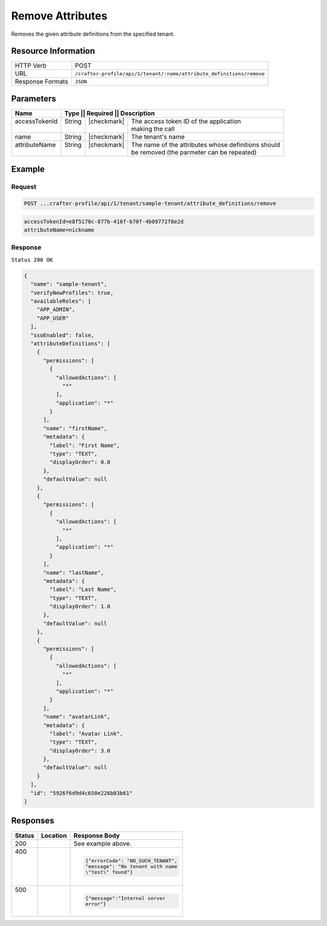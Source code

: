 
.. .. include:: /includes/unicode-checkmark.rst

.. _crafter-profile-api-tenant-attributes-remove:

=================
Remove Attributes
=================

Removes the given attribute definitions from the specified tenant.

--------------------
Resource Information
--------------------

+-----------------------+------------------------------------------------------------------------+
|| HTTP Verb            || POST                                                                  |
+-----------------------+------------------------------------------------------------------------+
|| URL                  || ``/crafter-profile/api/1/tenant/:name/attribute_definitions/remove``  |
+-----------------------+------------------------------------------------------------------------+
|| Response Formats     || ``JSON``                                                              |
+-----------------------+------------------------------------------------------------------------+

----------
Parameters
----------

+----------------+----------+---------------+-----------------------------------------------------+
|| Name          || Type   || Required     || Description                                         |
+================+=========+===============+======================================================+
|| accessTokenId || String || |checkmark|  || The access token ID of the application              |
||               ||        ||              || making the call                                     |
+----------------+---------+---------------+------------------------------------------------------+
|| name          || String || |checkmark|  || The tenant's name                                   |
+----------------+---------+---------------+------------------------------------------------------+
|| attributeName || String || |checkmark|  || The name of the attributes whose definitions should |
||               ||        ||              || be removed (the parmeter can be repeated)           |
+----------------+---------+---------------+------------------------------------------------------+

-------
Example
-------

^^^^^^^
Request
^^^^^^^

.. code-block:: none

  POST ...crafter-profile/api/1/tenant/sample-tenant/attribute_definitions/remove

.. code-block:: none

  accessTokenId=e8f5170c-877b-416f-b70f-4b09772f8e2d
  attributeName=nickname

^^^^^^^^
Response
^^^^^^^^

``Status 200 OK``

.. code-block:: json

  {
    "name": "sample-tenant",
    "verifyNewProfiles": true,
    "availableRoles": [
      "APP_ADMIN",
      "APP_USER"
    ],
    "ssoEnabled": false,
    "attributeDefinitions": [
      {
        "permissions": [
          {
            "allowedActions": [
              "*"
            ],
            "application": "*"
          }
        ],
        "name": "firstName",
        "metadata": {
          "label": "First Name",
          "type": "TEXT",
          "displayOrder": 0.0
        },
        "defaultValue": null
      },
      {
        "permissions": [
          {
            "allowedActions": [
              "*"
            ],
            "application": "*"
          }
        ],
        "name": "lastName",
        "metadata": {
          "label": "Last Name",
          "type": "TEXT",
          "displayOrder": 1.0
        },
        "defaultValue": null
      },
      {
        "permissions": [
          {
            "allowedActions": [
              "*"
            ],
            "application": "*"
          }
        ],
        "name": "avatarLink",
        "metadata": {
          "label": "Avatar Link",
          "type": "TEXT",
          "displayOrder": 3.0
        },
        "defaultValue": null
      }
    ],
    "id": "5926f6d9d4c650e226b03b61"
  }

---------
Responses
---------

+--------+--------------------------------------------------+------------------------------------+
|| Status|| Location                                        || Response Body                     |
+========+==================================================+====================================+
|| 200   |                                                  | See example above.                 |
+--------+--------------------------------------------------+------------------------------------+
|| 400   |                                                  | .. code-block:: json               |
||       |                                                  |                                    |
||       |                                                  |   {"errorCode": "NO_SUCH_TENANT",  |
||       |                                                  |   "message": "No tenant with name  |
||       |                                                  |   \"test\" found"}                 |
+--------+--------------------------------------------------+------------------------------------+
|| 500   |                                                  | .. code-block:: json               |
||       |                                                  |                                    |
||       |                                                  |    {"message":"Internal server     |
||       |                                                  |    error"}                         |
+--------+--------------------------------------------------+------------------------------------+
